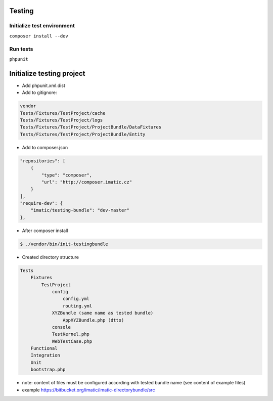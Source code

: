 Testing
=======

Initialize test environment
---------------------------

``composer install --dev``

Run tests
---------

``phpunit``

Initialize testing project
==========================

* Add phpunit.xml.dist
* Add to gitignore:

.. sourcecode:: text

    vendor
    Tests/Fixtures/TestProject/cache
    Tests/Fixtures/TestProject/logs
    Tests/Fixtures/TestProject/ProjectBundle/DataFixtures
    Tests/Fixtures/TestProject/ProjectBundle/Entity

* Add to composer.json

.. sourcecode:: javascript

    "repositories": [
        {
            "type": "composer",
            "url": "http://composer.imatic.cz"
        }
    ],
    "require-dev": {
        "imatic/testing-bundle": "dev-master"
    },

* After composer install

.. sourcecode:: bash

    $ ./vendor/bin/init-testingbundle

* Created directory structure

.. sourcecode:: text

    Tests
        Fixtures
            TestProject
                config
                    config.yml
                    routing.yml
                XYZBundle (same name as tested bundle)
                    AppXYZBundle.php (dtto)
                console
                TestKernel.php
                WebTestCase.php
        Functional
        Integration
        Unit
        bootstrap.php

* note: content of files must be configured according with tested bundle name (see content of example files)
* example https://bitbucket.org/imatic/imatic-directorybundle/src
